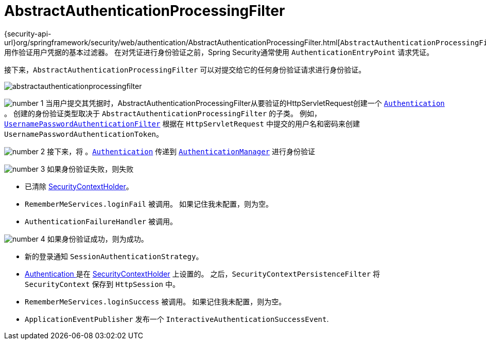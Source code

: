 [[servlet-authentication-abstractprocessingfilter]]
= AbstractAuthenticationProcessingFilter
:figures: images/servlet/authentication/architecture
:icondir: images/icons

{security-api-url}org/springframework/security/web/authentication/AbstractAuthenticationProcessingFilter.html[`AbstractAuthenticationProcessingFilter`] 用作验证用户凭据的基本过滤器。
 在对凭证进行身份验证之前，Spring Security通常使用 `AuthenticationEntryPoint` 请求凭证。

接下来，`AbstractAuthenticationProcessingFilter` 可以对提交给它的任何身份验证请求进行身份验证。

image::{figures}/abstractauthenticationprocessingfilter.png[]

image:{icondir}/number_1.png[] 当用户提交其凭据时，AbstractAuthenticationProcessingFilter从要验证的HttpServletRequest创建一个  <<servlet-authentication-authentication,`Authentication`>> 。
创建的身份验证类型取决于 `AbstractAuthenticationProcessingFilter` 的子类。 例如， <<servlet-authentication-usernamepasswordauthenticationfilter,`UsernamePasswordAuthenticationFilter`>>
根据在 `HttpServletRequest` 中提交的用户名和密码来创建 `UsernamePasswordAuthenticationToken`。

image:{icondir}/number_2.png[] 接下来，将 。<<servlet-authentication-authentication,`Authentication`>> 传递到 <<servlet-authentication-authenticationmanager,`AuthenticationManager`>> 进行身份验证

image:{icondir}/number_3.png[] 如果身份验证失败，则失败

* 已清除 <<servlet-authentication-securitycontextholder,SecurityContextHolder>>。
* `RememberMeServices.loginFail` 被调用。 如果记住我未配置，则为空。
// FIXME: link to rememberme
* `AuthenticationFailureHandler` 被调用。
// FIXME: link to AuthenticationFailureHandler

image:{icondir}/number_4.png[] 如果身份验证成功，则为成功。

* 新的登录通知 `SessionAuthenticationStrategy`。
// FIXME: Add link to SessionAuthenticationStrategy
* <<servlet-authentication-authentication,Authentication >> 是在 <<servlet-authentication-securitycontextholder,SecurityContextHolder>> 上设置的。 之后，`SecurityContextPersistenceFilter` 将 `SecurityContext` 保存到 `HttpSession` 中。
// FIXME: link securitycontextpersistencefilter
* `RememberMeServices.loginSuccess` 被调用。 如果记住我未配置，则为空。
// FIXME: link to rememberme
* `ApplicationEventPublisher` 发布一个 `InteractiveAuthenticationSuccessEvent`.

